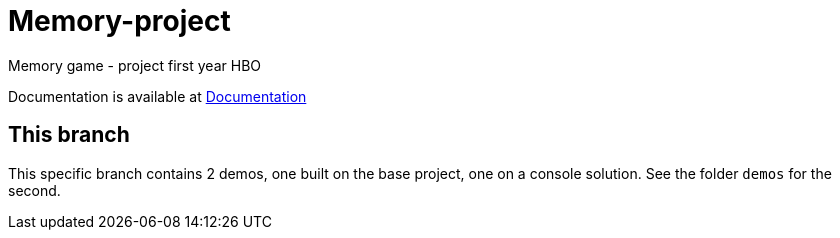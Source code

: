 # Memory-project
Memory game - project first year HBO

Documentation is available at link:Documentation/main.asciidoc[Documentation]

## This branch

This specific branch contains 2 demos, one built on the base project, one on a console solution.
See the folder `demos` for the second.
